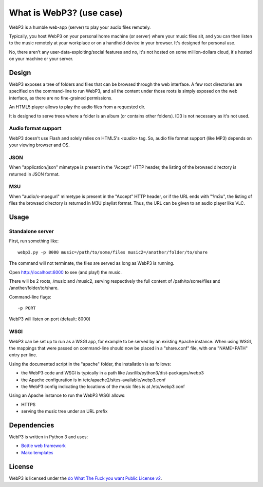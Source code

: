 What is WebP3? (use case)
=========================

WebP3 is a humble web-app (server) to play your audio files remotely.

Typically, you host WebP3 on your personal home machine (or server) where your music files sit, and you can then listen to the music remotely at your workplace or on a handheld device in your browser.
It's designed for personal use.

No, there aren't any user-data-exploiting/social features and no, it's not hosted on some million-dollars cloud, it's hosted on your machine or your server.

Design
++++++

WebP3 exposes a tree of folders and files that can be browsed through the web interface.
A few root directories are specified on the command-line to run WebP3, and all the content under those roots is simply exposed on the web interface, as there are no fine-grained permissions.

An HTML5 player allows to play the audio files from a requested dir.

It is designed to serve trees where a folder is an album (or contains other folders). ID3 is not necessary as it's not used.

.. image:: screenshot.png

Audio format support
--------------------

WebP3 doesn't use Flash and solely relies on HTML5's `<audio>` tag. So, audio file format support (like MP3) depends on your viewing browser and OS.

JSON
----

When "application/json" mimetype is present in the "Accept" HTTP header, the listing of the browsed directory is returned in JSON format.

M3U
---

When "audio/x-mpegurl" mimetype is present in the "Accept" HTTP header, or if the URL ends with "?m3u", the listing of files the browsed directory is returned in M3U playlist format.
Thus, the URL can be given to an audio player like VLC.

Usage
+++++

Standalone server
-----------------

First, run something like::

	webp3.py -p 8000 music=/path/to/some/files music2=/another/folder/to/share

The command will not terminate, the files are served as long as WebP3 is running.

Open `http://localhost:8000 <http://localhost:8000>`_ to see (and play!) the music.

There will be 2 roots, /music and /music2, serving respectively the full content of /path/to/some/files and /another/folder/to/share.

Command-line flags::

	-p PORT

WebP3 will listen on port (default: 8000)

WSGI
----

WebP3 can be set up to run as a WSGI app, for example to be served by an existing Apache instance.
When using WSGI, the mappings that were passed on command-line should now be placed in a "share.conf" file, with one "NAME=PATH" entry per line.

Using the documented script in the "apache" folder, the installation is as follows:

* the WebP3 code and WSGI is typically in a path like /usr/lib/python3/dist-packages/webp3
* the Apache configuration is in /etc/apache2/sites-available/webp3.conf
* the WebP3 config indicating the locations of the music files is at /etc/webp3.conf

Using an Apache instance to run the WebP3 WSGI allows:

* HTTPS
* serving the music tree under an URL prefix

Dependencies
++++++++++++

WebP3 is written in Python 3 and uses:

* `Bottle web framework <http://bottlepy.org/>`_
* `Mako templates <http://www.makotemplates.org/>`_

License
+++++++

WebP3 is licensed under the `do What The Fuck you want Public License v2 <http://wtfpl.net>`_.
